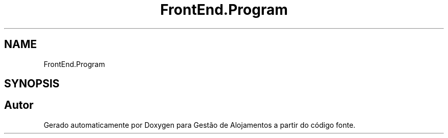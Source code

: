 .TH "FrontEnd.Program" 3 "Gestão de Alojamentos" \" -*- nroff -*-
.ad l
.nh
.SH NAME
FrontEnd.Program
.SH SYNOPSIS
.br
.PP


.SH "Autor"
.PP 
Gerado automaticamente por Doxygen para Gestão de Alojamentos a partir do código fonte\&.
